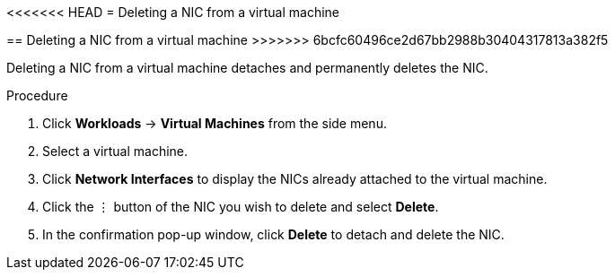 // Module included in the following assemblies:
//
// * cnv_users_guide/cnv_users_guide.adoc

[[cnv-vm-delete-nic-web]]
<<<<<<< HEAD
= Deleting a NIC from a virtual machine
=======
== Deleting a NIC from a virtual machine
>>>>>>> 6bcfc60496ce2d67bb2988b30404317813a382f5

Deleting a NIC from a virtual machine detaches and permanently deletes the NIC. 

.Procedure

. Click *Workloads* -> *Virtual Machines* from the side menu.
. Select a virtual machine.
. Click *Network Interfaces* to display the NICs already attached to the virtual machine.
. Click the &#8942; button of the NIC you wish to delete and select *Delete*. 
. In the confirmation pop-up window, click *Delete* to detach and delete the NIC. 

